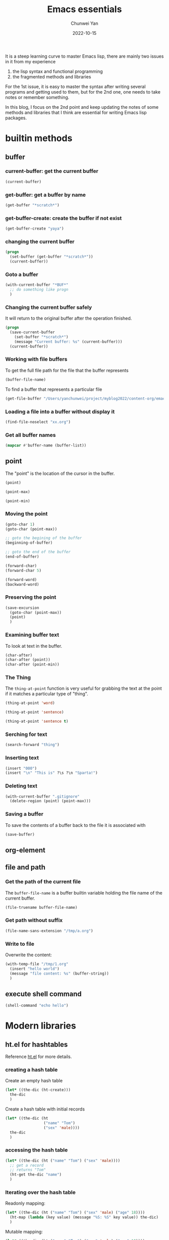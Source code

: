 #+title: Emacs essentials
#+author: Chunwei Yan
#+subtitle:
#+date: 2022-10-15
#+hugo_tags: "emacs"
#+hugo_base_dir: ../
#+hugo_section: ./posts
#+toc: headlines 3

It is a steep learning curve to master Emacs lisp, there are mainly two issues in it from my experience

1. the lisp syntax and functional programming
2. the fragmented methods and libraries

For the 1st issue, it is easy to master the syntax after writing several programs and getting used to them, but for the 2nd one, one needs to take notes or remember something.

In this blog, I focus on the 2nd point and keep updating the notes of some methods and libraries that I think are essential for writing Emacs lisp packages.

* builtin methods
** buffer
*** current-buffer: get the current buffer
#+BEGIN_SRC emacs-lisp
(current-buffer)
#+END_SRC

#+RESULTS:
: #<buffer emacs-essentials.org>
*** get-buffer: get a buffer by name
#+BEGIN_SRC emacs-lisp
(get-buffer "*scratch*")
#+END_SRC

#+RESULTS:
: #<buffer *scratch*>

*** get-buffer-create: create the buffer if not exist

#+BEGIN_SRC emacs-lisp
(get-buffer-create "yaya")
#+END_SRC

#+RESULTS:
: #<buffer yaya>


*** changing the current buffer

#+BEGIN_SRC emacs-lisp
(progn
  (set-buffer (get-buffer "*scratch*"))
  (current-buffer))
#+END_SRC

*** Goto a buffer

#+BEGIN_SRC emacs-lisp
(with-current-buffer "*BUF*"
  ;; do something like progn
  )
#+END_SRC


*** Changing the current buffer safely
It will return to the original buffer after the operation finished.

#+BEGIN_SRC emacs-lisp
(progn
  (save-current-buffer
    (set-buffer "*scratch*")
    (message "Current buffer: %s" (current-buffer)))
  (current-buffer))
#+END_SRC

#+RESULTS:
: #<buffer 20210801162858-emacs_lisp.org>

*** Working with file buffers
To get the full file path for the file that the buffer represents


#+BEGIN_SRC emacs-lisp
(buffer-file-name)
#+END_SRC

#+RESULTS:
: /Users/yanchunwei/project/myblog2022/content-org/emacs-essentials.org

To find a buffer that represents a particular file

#+BEGIN_SRC emacs-lisp
(get-file-buffer "/Users/yanchunwei/project/myblog2022/content-org/emacs-essentials.org")
#+END_SRC

#+RESULTS:
: #<buffer emacs-essentials.org>

*** Loading a file into a buffer without display it

#+BEGIN_SRC emacs-lisp
(find-file-noselect "xx.org")
#+END_SRC

*** Get all buffer names

#+BEGIN_SRC emacs-lisp
(mapcar #'buffer-name (buffer-list))
#+END_SRC

#+RESULTS:
| 20210801162858-emacs_lisp.org | *Minibuf-1* | 20210808180928-git.org | *scratch* | 20210816124631-english_learning.org | 20210926110243-paddle_core_weekly_report_2021_9_26.org | 20210807151327-ubuntu_system_related.org | 20210916144218-paddle_core_weekly_report_2021_9_16.org | *Minibuf-0* | 20210926134202-paddle_inference_enhancement.org | *Agenda Commands* | 20210810094124-paddle_notes.org | 20210807163552-agenda_inbox.org | 20210925120858-leetcode_anki.org | 20210807145408-classical_algorithm_questions.org | *Org todo* | 20210921113038-bookmarks.org | *Org Attach* | config.el | 20210824221448-english_anki.org | 2021-09-23.org | chun-mode.el | 2021-09-22.org | *Minibuf-2* | 20210911161729-beamer-cinnrt_desig.org | 20210917184731-beamer-paddle_inference_framework_plan_2021_q4_to_2022_q1.org | *Org tags* | *doom* | *code-conversion-work* | *Echo Area 0* | *Echo Area 1* | *jka-compr-wr-temp* | *emacsql-sqlite* | 20210803124941-inference_2021_q3_enhancement_agenda.org | 20210803112751-paddle_inference_agenda.org | 20210806130344-cinn_compiler_agenda.org | 2021-09-06.org | 2021-09-18.org | *code-converting-work* | *org-src-fontification:latex-mode* | *org-src-fontification:emacs-lisp-mode* | *org-src-fontification:text-mode* | *server* | *modal-ivy* | *org-src-fontification:org-mode* | *org-src-fontification:sh-mode* | *org-src-fontification:c++-mode* | *org-src-fontification:c-mode* | *Org PDF LaTeX Output* | *Completions* | *Messages* | *helm-mode-magit-status* | *helm candidates:helpful-callable* | *helm-mode-helpful-callable* | *chun-mode* | *helm buffers* | *helm candidates:org-set-tags-command* | *helm-mode-org-set-tags-command* | *helm candidates:org-match-sparse-tree* | *helm-mode-org-match-sparse-tree* | *helm find files* | *helm candidates:org-insert-link* | *helm-mode-org-insert-link* | *Calendar* | 2021-09-24.org | *helm candidates:org-tags-view* | *helm-mode-org-tags-view* | *helm candidates:org-roam-node-insert* | *helm-mode-org-roam-node-insert* | *which-key* | *helm candidates:Emacs Commands history* | *helm candidates:Emacs Commands* | *helm M-x* | *helm candidates:org-roam-node-find* | *helm-mode-org-roam-node-find* |
** point

The "point" is the location of the cursor in the buffer.
#+BEGIN_SRC emacs-lisp
(point)
#+END_SRC

#+RESULTS:
: 7508


#+BEGIN_SRC emacs-lisp
(point-max)
#+END_SRC

#+RESULTS:
: 8010


#+BEGIN_SRC emacs-lisp
(point-min)
#+END_SRC

#+RESULTS:
: 1

*** Moving the point

#+BEGIN_SRC emacs-lisp
(goto-char 1)
(goto-char (point-max))

;; goto the begining of the buffer
(beginning-of-buffer)

;; goto the end of the buffer
(end-of-buffer)

(forward-char)
(forward-char 5)

(forward-word)
(backward-word)
#+END_SRC

*** Preserving the point

#+BEGIN_SRC emacs-lisp
(save-excursion
  (goto-char (point-max))
  (point)
  )
#+END_SRC

#+RESULTS:
: 8471


*** Examining buffer text
To look at text in the buffer.

#+BEGIN_SRC emacs-lisp
(char-after)
(char-after (point))
(char-after (point-min))
#+END_SRC

#+RESULTS:
: 58


*** The Thing
The ~thing-at-point~ function is very useful for grabbing the text at the point if it matches a particular type of "thing".


#+BEGIN_SRC emacs-lisp
(thing-at-point 'word)
#+END_SRC

#+RESULTS:


#+BEGIN_SRC emacs-lisp
(thing-at-point 'sentence)
#+END_SRC

#+RESULTS:
: (thing-at-point 'sentence)
: #+END_SRC


#+BEGIN_SRC emacs-lisp
(thing-at-point 'sentence t)
#+END_SRC

#+RESULTS:
: (thing-at-point 'sentence t)
: #+END_SRC

*** Serching for text

#+BEGIN_SRC emacs-lisp
(search-forward "thing")
#+END_SRC

*** Inserting text

#+BEGIN_SRC emacs-lisp
(insert "000")
(insert "\n" "This is" ?\s ?\n "Sparta!")
#+END_SRC

*** Deleting text

#+BEGIN_SRC emacs-lisp
(with-current-buffer ".gitignore"
  (delete-region (point) (point-max)))
#+END_SRC

*** Saving a buffer
To save the contents of a buffer back to the file it is associated with

#+BEGIN_SRC emacs-lisp
(save-buffer)
#+END_SRC

** org-element
** file and path
*** Get the path of the current file
The ~buffer-file-name~ is a buffer builtin variable holding the file name of the current buffer.

#+BEGIN_SRC emacs-lisp
(file-truename buffer-file-name)
#+END_SRC

#+RESULTS:
: /tmp/emacs-essentials.org

*** Get path without suffix

#+BEGIN_SRC emacs-lisp
(file-name-sans-extension "/tmp/a.org")
#+END_SRC

#+RESULTS:
: /tmp/a
*** Write to file
Overwrite the content:

#+BEGIN_SRC emacs-lisp
(with-temp-file "/tmp/1.org"
  (insert "hello world")
  (message "file content: %s" (buffer-string))
  )
#+END_SRC

#+RESULTS:
: file content: hello world

** execute shell command

#+BEGIN_SRC emacs-lisp
(shell-command "echo hello")
#+END_SRC

#+RESULTS:
: 0


* Modern libraries
** ht.el for hashtables
Reference [[https://github.com/Wilfred/ht.el][ht.el]] for more details.

*** creating a hash table

Create an empty hash table

#+BEGIN_SRC emacs-lisp
(let* ((the-dic (ht-create)))
  the-dic
  )
#+END_SRC

#+RESULTS:
: #s(hash-table size 65 test equal rehash-size 1.5 rehash-threshold 0.8125 data ())

Create a hash table with initial records


#+BEGIN_SRC emacs-lisp
(let* ((the-dic (ht
                 ("name" "Tom")
                 ("sex" 'male))))
  the-dic
  )
#+END_SRC

#+RESULTS:
: #s(hash-table size 65 test equal rehash-size 1.5 rehash-threshold 0.8125 data ("name" "Tom" "sex" male))


*** accessing the hash table

#+BEGIN_SRC emacs-lisp
(let* ((the-dic (ht ("name" "Tom") ("sex" 'male))))
  ;; get a record
  ;; returns "Tom"
  (ht-get the-dic "name")
  )
#+END_SRC

#+RESULTS:
: Tom

*** Iterating over the hash table
Readonly mapping:

#+BEGIN_SRC emacs-lisp
(let* ((the-dic (ht ("name" "Tom") ("sex" 'male) ("age" 18))))
  (ht-map (lambda (key value) (message "%S: %S" key value)) the-dic)
  )
#+END_SRC

#+RESULTS:
| "age": 18 | "sex": male | "name": "Tom" |

Mutable mapping:

#+BEGIN_SRC emacs-lisp
(let* ((the-dic (ht ("name" "Tom") ("sex" 'male) ("age" 18))))
  (ht-map (lambda (key value)
            ;; modify the value if is string
            (setf value (if (stringp value)
                            (concat "modified " value)
                          value))) the-dic))
#+END_SRC

#+RESULTS:
| 18 | male | modified Tom |
